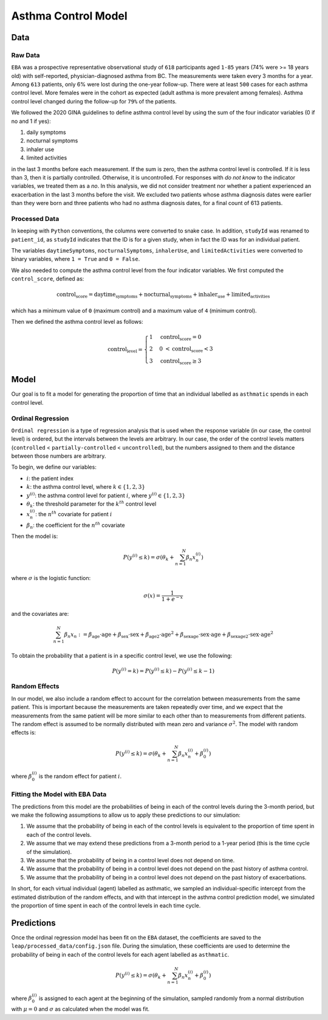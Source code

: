 =====================
Asthma Control Model
=====================

Data
====

Raw Data
***********

``EBA``	was	a	prospective representative observational study of ``618`` participants aged ``1-85``
years (74% were >= 18 years old) with self-reported, physician-diagnosed asthma from BC.
The measurements were taken every 3 months for a year. Among ``613`` patients, only 6% were lost
during the one-year follow-up. There were at least ``500`` cases for each asthma control level.
More females were in the cohort as expected (adult asthma is more prevalent among females).
Asthma control level changed during the follow-up for ``79%`` of the patients.

We followed the 2020 GINA guidelines to define asthma control level by using the sum of the
four indicator variables (0 if no and 1 if yes):

1. daily symptoms
2. nocturnal symptoms
3. inhaler use
4. limited activities

in the last 3 months before each measurement. If the sum is zero, then the asthma control level is
controlled. If it is less than 3, then it is partially controlled. Otherwise, it is uncontrolled.
For responses with *do not know* to the indicator variables, we treated them as a *no*.
In this analysis, we did not consider treatment nor whether a patient experienced an exacerbation
in the last 3 months before the visit. We excluded two patients whose asthma diagnosis dates were
earlier than they were born and three patients who had no asthma diagnosis dates, for a final
count of 613 patients.

.. raw:: html

  <table class="table">
    <thead>
      <tr>
        <th>Column</th>
        <th>Type</th>
        <th>Description</th>
      </tr>
    </thead>
    <tbody>
      <tr>
        <td><code class="notranslate">studyId</code></td>
        <td>
        <code class="notranslate">int</code>
        </td>
        <td>
        8-digit patient ID
        </td>
      </tr>
      <tr>
        <td><code class="notranslate">visit</code></td>
        <td>
        <code class="notranslate">int</code>
        </td>
        <td>
        The visit number. Visits were scheduled every 3 months for a year. A value in
        <code class="notranslate">[1, 5]</code>.
        </td>
      </tr>
      <tr>
        <td><code class="notranslate">daytimeSymptoms</code></td>
        <td>
        <code class="notranslate">int</code>
        </td>
        <td>
        1 = yes, 2 = no
        </td>
      </tr>
      <tr>
        <td><code class="notranslate">nocturnalSymptoms</code></td>
        <td>
        <code class="notranslate">int</code>
        </td>
        <td>
        1 = yes, 2 = no
        </td>
      </tr>
      <tr>
        <td><code class="notranslate">inhalerUse</code></td>
        <td>
        <code class="notranslate">int</code>
        </td>
        <td>
        1 = yes, 2 = no
        </td>
      </tr>
      <tr>
        <td><code class="notranslate">limitedActivities</code></td>
        <td>
        <code class="notranslate">int</code>
        </td>
        <td>
        1 = yes, 2 = no
        </td>
      </tr>
      <tr>
        <td><code class="notranslate">exacerbations</code></td>
        <td>
        <code class="notranslate">int</code>
        </td>
        <td>
        TODO
        </td>
      </tr>
      <tr>
        <td><code class="notranslate">sex</code></td>
        <td>
        <code class="notranslate">int</code>
        </td>
        <td>
            0 = female, 1 = male
        </td>
      </tr>
      <tr>
        <td><code class="notranslate">age</code></td>
        <td>
        <code class="notranslate">float</code>
        </td>
        <td>
        Age in years
        </td>
      </tr>
      <tr>
        <td><code class="notranslate">ageAtAsthmaDx</code></td>
        <td>
        <code class="notranslate">float</code>
        </td>
        <td>
        Age at asthma diagnosis
        </td>
      </tr>
      <tr>
        <td><code class="notranslate">time_since_Dx</code></td>
        <td>
        <code class="notranslate">float</code>
        </td>
        <td>
        Time since asthma diagnosis in years
        </td>
      </tr>
      <tr>
        <td><code class="notranslate">time_since_Dx_cat</code></td>
        <td>
        <code class="notranslate">int</code>
        </td>
        <td>
        1 = TODO, 2 = TODO, 3 = TODO
        </td>
      </tr>
    </tbody>
  </table>


Processed Data
***************

In keeping with ``Python`` conventions, the columns were converted to snake case. In addition,
``studyId`` was renamed to ``patient_id``, as ``studyId`` indicates that the ID is for a given
study, when in fact the ID was for an individual patient.

The variables ``daytimeSymptoms``, ``nocturnalSymptoms``, ``inhalerUse``, and ``limitedActivities``
were converted to binary variables, where ``1 = True`` and ``0 = False``.

We also needed to compute the asthma control level from the four indicator variables. We first
computed the ``control_score``, defined as:

.. math::

  \text{control_score} = \text{daytime_symptoms} + \text{nocturnal_symptoms} +
  \text{inhaler_use} + \text{limited_activities}

which has a minimum value of ``0`` (maximum control) and a maximum value of ``4`` (minimum control).

Then we defined the asthma control level as follows:

.. math::

  \text{control_level} = \begin{cases}
    1 & \text{control_score} = 0 \\
    2 &  0 ~ < \text{control_score} < 3 \\
    3 & \text{control_score} \geq 3
  \end{cases}


.. raw:: html

  <table class="table">
    <thead>
      <tr>
        <th>Column</th>
        <th>Type</th>
        <th>Description</th>
      </tr>
    </thead>
    <tbody>
      <tr>
        <td><code class="notranslate">patient_id</code></td>
        <td>
        <code class="notranslate">int</code>
        </td>
        <td>
        8-digit patient ID
        </td>
      </tr>
      <tr>
        <td><code class="notranslate">visit</code></td>
        <td>
        <code class="notranslate">int</code>
        </td>
        <td>
        The visit number. Visits were scheduled every 3 months for a year. A value in
        <code class="notranslate">[1, 5]</code>.
        </td>
      </tr>
      <tr>
        <td><code class="notranslate">daytime_symptoms</code></td>
        <td>
        <code class="notranslate">int</code>
        </td>
        <td>
          <code class="notranslate">1 = True</code>, 
          <code class="notranslate">0 = False</code>
        </td>
      </tr>
      <tr>
        <td><code class="notranslate">nocturnal_symptoms</code></td>
        <td>
        <code class="notranslate">int</code>
        </td>
        <td>
          <code class="notranslate">1 = True</code>, 
          <code class="notranslate">0 = False</code>
        </td>
      </tr>
      <tr>
        <td><code class="notranslate">inhaler_use</code></td>
        <td>
        <code class="notranslate">int</code>
        </td>
        <td>
          <code class="notranslate">1 = True</code>, 
          <code class="notranslate">0 = False</code>
        </td>
      </tr>
      <tr>
        <td><code class="notranslate">limited_activities</code></td>
        <td>
        <code class="notranslate">int</code>
        </td>
        <td>
          <code class="notranslate">1 = True</code>, 
          <code class="notranslate">0 = False</code>
        </td>
      </tr>
      <tr>
        <td><code class="notranslate">exacerbations</code></td>
        <td>
        <code class="notranslate">int</code>
        </td>
        <td>
        TODO
        </td>
      </tr>
      <tr>
        <td><code class="notranslate">sex</code></td>
        <td>
        <code class="notranslate">int</code>
        </td>
        <td>
            0 = female, 1 = male
        </td>
      </tr>
      <tr>
        <td><code class="notranslate">age</code></td>
        <td>
        <code class="notranslate">float</code>
        </td>
        <td>
        Age in years
        </td>
      </tr>
      <tr>
        <td><code class="notranslate">age_at_asthma_dx</code></td>
        <td>
        <code class="notranslate">float</code>
        </td>
        <td>
        Age at asthma diagnosis
        </td>
      </tr>
      <tr>
        <td><code class="notranslate">time_since_dx</code></td>
        <td>
        <code class="notranslate">float</code>
        </td>
        <td>
        Time since asthma diagnosis in years
        </td>
      </tr>
      <tr>
        <td><code class="notranslate">time_since_dx_cat</code></td>
        <td>
        <code class="notranslate">int</code>
        </td>
        <td>
        1 = TODO, 2 = TODO, 3 = TODO
        </td>
      </tr>
      <tr>
        <td><code class="notranslate">control_score</code></td>
        <td>
        <code class="notranslate">int</code>
        </td>
        <td>
        0 = maximum control, 4 = minimum control
        </td>
      </tr>
      <tr>
        <td><code class="notranslate">control_level</code></td>
        <td>
        <code class="notranslate">int</code>
        </td>
        <td>
        Asthma control level:
        <ul>
          <li>1 = fully-controlled</li>
          <li>2 = partially-controlled</li>
          <li>3 = uncontrolled</li>
        </ul>
        </td>
      </tr>
    </tbody>
  </table>

Model
=====

Our goal is to fit a model for generating the proportion of time that an individual labelled as
``asthmatic`` spends in each control level.

Ordinal Regression
******************

``Ordinal regression`` is a type of regression analysis that is used when the response variable
(in our case, the control level) is ordered, but the intervals between the levels are
arbitrary. In our case, the order of the control levels matters
(``controlled`` < ``partially-controlled`` < ``uncontrolled``), but the numbers assigned to them
and the distance between those numbers are arbitrary.

To begin, we define our variables:

* :math:`i`: the patient index
* :math:`k`: the asthma control level, where :math:`k \in \{1,2,3\}`
* :math:`y^{(i)}`: the asthma control level for patient :math:`i`, where :math:`y^{(i)} \in \{1,2,3\}`
* :math:`\theta_k`: the threshold parameter for the :math:`k^{th}` control level
* :math:`x_n^{(i)}`: the :math:`n^{th}` covariate for patient :math:`i`
* :math:`\beta_n`: the coefficient for the :math:`n^{th}` covariate

Then the model is:

.. math::

  \begin{align}
    P(y^{(i)} \leq k) = \sigma(\theta_k + \sum_{n=1}^{N} \beta_n x_n^{(i)})
  \end{align}

where :math:`\sigma` is the logistic function:

.. math::

  \begin{align}
    \sigma(x) = \dfrac{1}{1 + e^{-x}}
  \end{align}

and the covariates are:

.. math::

  \sum_{n=1}^{N} \beta_n x_n := 
    \beta_{\text{age}} \cdot \text{age} +
    \beta_{\text{sex}} \cdot \text{sex} +
    \beta_{\text{age2}} \cdot \text{age}^2 +
    \beta_{\text{sexage}} \cdot \text{sex} \cdot \text{age} +
    \beta_{\text{sexage2}} \cdot \text{sex} \cdot \text{age}^2

To obtain the probability that a patient is in a specific control level, we use the following:

.. math::

  \begin{align}
    P(y^{(i)} = k) = P(y^{(i)} \leq k) - P(y^{(i)} \leq k-1)
  \end{align}


Random Effects
*****************

In our model, we also include a random effect to account for the correlation between
measurements from the same patient. This is important because the measurements are taken
repeatedly over time, and we expect that the measurements from the same patient will be more
similar to each other than to measurements from different patients. The random effect is
assumed to be normally distributed with mean zero and variance :math:`\sigma^2`.
The model with random effects is:

.. math::

  \begin{align}
    P(y^{(i)} \leq k) = \sigma(\theta_k + \sum_{n=1}^{N} \beta_n x_n^{(i)} + \beta_0^{(i)})
  \end{align}

where :math:`\beta_0^{(i)}` is the random effect for patient :math:`i`.

Fitting the Model with EBA Data
*******************************

The predictions from this model are the probabilities of being in each of the
control levels during the 3-month period, but we make the following assumptions to allow us to
apply these predictions to our simulation:

1. We assume that the probability of being in each of the control levels is equivalent to the
   proportion of time spent in each of the control levels.
2. We assume that we may extend these predictions from a 3-month period to a 1-year period
   (this is the time cycle of the simulation).
3. We assume that the probability of being in a control level does not depend on time.
4. We assume that the probability of being in a control level does not depend on the past history
   of asthma control.
5. We assume that the probability of being in a control level does not depend on the past history
   of exacerbations.

In short, for each virtual individual (agent) labelled as asthmatic, we sampled an
individual-specific intercept from the estimated distribution of the random effects, and with that
intercept in the asthma control prediction model, we simulated the proportion of time spent in each
of the control levels in each time cycle.


Predictions
==================

Once the ordinal regression model has been fit on the ``EBA`` dataset, the coefficients are
saved to the ``leap/processed_data/config.json`` file. During the simulation, these coefficients
are used to determine the probability of being in each of the control levels for each agent
labelled as ``asthmatic``. 

.. math::

  \begin{align}
    P(y^{(i)} \leq k) = \sigma(\theta_k + \sum_{n=1}^{N} \beta_n x_n^{(i)} + \beta_0^{(i)})
  \end{align}

where :math:`\beta_0^{(i)}` is assigned to each agent at the beginning of the simulation,
sampled randomly from a normal distribution with :math:`\mu = 0` and :math:`\sigma` as
calculated when the model was fit.
